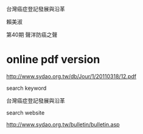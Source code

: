 台灣癌症登記發展與沿革  

賴美淑

第40期 聲洋防癌之聲



* online pdf version

http://www.sydao.org.tw/db/Jour/1/20110318/12.pdf

search keyword

台灣癌症登記發展與沿革

search website

http://www.sydao.org.tw/bulletin/bulletin.asp


